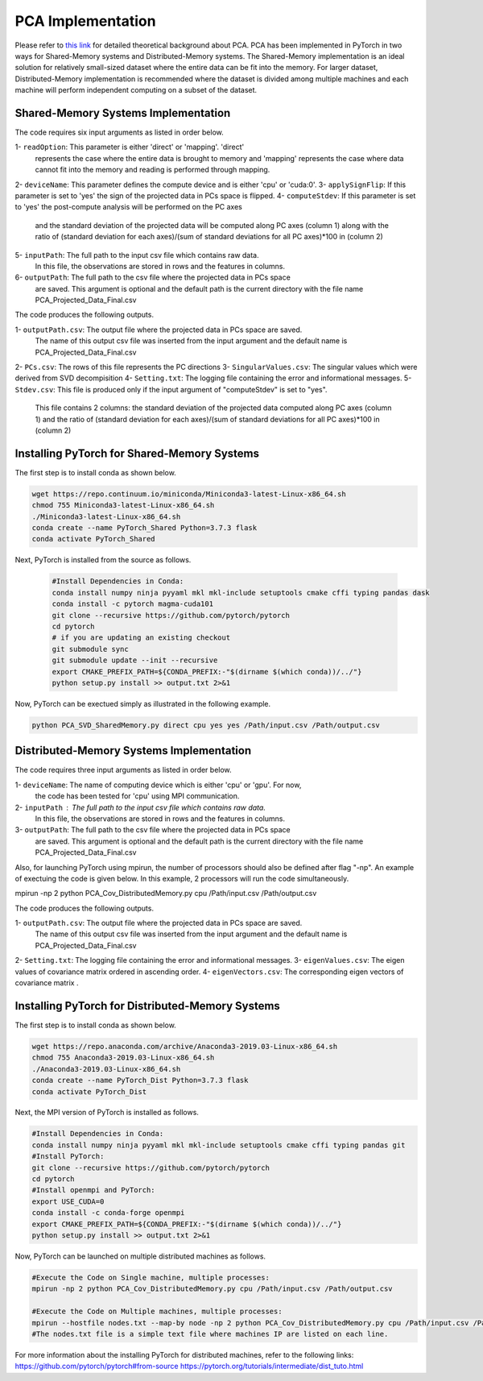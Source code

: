 ===================================
PCA Implementation
===================================

Please refer to `this link <https://labshare.atlassian.net/wiki/spaces/WIPP/pages/690585601/PCA+Implementations+in+PyTorch>`_ for detailed theoretical background about PCA.
PCA has been implemented in PyTorch in two ways for Shared-Memory systems and
Distributed-Memory systems. The Shared-Memory implementation is an ideal solution 
for relatively small-sized dataset where the entire data can be fit into the memory. 
For larger dataset, Distributed-Memory implementation is recommended where the
dataset is divided among multiple machines and each machine will perform independent
computing on a subset of the dataset. 

------------------------------------
Shared-Memory Systems Implementation
------------------------------------

The code requires six input arguments as listed in order below.

1- ``readOption``: This parameter is either 'direct' or 'mapping'. 'direct' 
                   represents the case where the entire data is brought to memory
                   and 'mapping' represents the case where data cannot fit into
                   the memory and reading is performed through mapping. 
2- ``deviceName``: This parameter defines the compute device and is either 'cpu' or 'cuda:0'. 
3- ``applySignFlip``: If this parameter is set to 'yes' the sign of the projected data in PCs space is flipped.
4- ``computeStdev``:  If this parameter is set to 'yes' the post-compute analysis will be performed on the PC axes 
                       and the standard deviation of the projected data will be computed along PC axes (column 1) along with
                       the ratio of (standard deviation for each axes)/(sum of standard deviations for all PC axes)*100 in (column 2)
5- ``inputPath``: The full path to the input csv file which contains raw data.
                   In this file, the observations are stored in rows and the features 
                   in columns.
6- ``outputPath``: The full path to the csv file where the projected data in PCs space 
                   are saved. This argument is optional and the default path is the
                   current directory with the file name PCA_Projected_Data_Final.csv                
                   
The code produces the following outputs.

1- ``outputPath.csv``: The output file where the projected data in PCs space are saved. 
                       The name of this output csv file was inserted from the input argument and the default name is PCA_Projected_Data_Final.csv
2- ``PCs.csv``:        The rows of this file represents the PC directions
3- ``SingularValues.csv``:  The singular values which were derived from SVD decompisition  
4- ``Setting.txt``:    The logging file containing the error and informational messages. 
5- ``Stdev.csv``:      This file is produced only if the input argument of "computeStdev" is set to "yes". 
                       This file contains 2 columns: the standard deviation of the projected data computed along PC axes (column 1) 
                       and the ratio of (standard deviation for each axes)/(sum of standard deviations for all PC axes)*100 in (column 2)
                   
--------------------------------------------
Installing PyTorch for Shared-Memory Systems
--------------------------------------------
The first step is to install conda as shown below.

.. code:: bash

    wget https://repo.continuum.io/miniconda/Miniconda3-latest-Linux-x86_64.sh
    chmod 755 Miniconda3-latest-Linux-x86_64.sh
    ./Miniconda3-latest-Linux-x86_64.sh
    conda create --name PyTorch_Shared Python=3.7.3 flask
    conda activate PyTorch_Shared 
    
Next, PyTorch is installed from the source as follows.
                     
 .. code:: bash

    #Install Dependencies in Conda:                  
    conda install numpy ninja pyyaml mkl mkl-include setuptools cmake cffi typing pandas dask                 
    conda install -c pytorch magma-cuda101
    git clone --recursive https://github.com/pytorch/pytorch
    cd pytorch
    # if you are updating an existing checkout
    git submodule sync
    git submodule update --init --recursive
    export CMAKE_PREFIX_PATH=${CONDA_PREFIX:-"$(dirname $(which conda))/../"}              
    python setup.py install >> output.txt 2>&1
    
Now, PyTorch can be exectued simply as illustrated in the following example.                   

.. code:: bash               
            
    python PCA_SVD_SharedMemory.py direct cpu yes yes /Path/input.csv /Path/output.csv
                
-----------------------------------------
Distributed-Memory Systems Implementation
-----------------------------------------

The code requires three input arguments as listed in order below.

1- ``deviceName``: The name of computing device which is either 'cpu' or 'gpu'. For now, 
                   the code has been tested for 'cpu' using MPI communication.
2- ``inputPath`` : The full path to the input csv file which contains raw data.
                   In this file, the observations are stored in rows and the features 
                   in columns.
3- ``outputPath``: The full path to the csv file where the projected data in PCs space 
                   are saved. This argument is optional and the default path is the
                   current directory with the file name PCA_Projected_Data_Final.csv

Also, for launching PyTorch using mpirun, the number of processors should also be defined after flag "-np".
An example of exectuing the code is given below. In this example, 2 processors will run the code simultaneously. 

.. code:: bash
mpirun -np 2 python PCA_Cov_DistributedMemory.py cpu /Path/input.csv /Path/output.csv


The code produces the following outputs.

1- ``outputPath.csv``: The output file where the projected data in PCs space are saved. 
                       The name of this output csv file was inserted from the input argument and the default name is PCA_Projected_Data_Final.csv
2- ``Setting.txt``:    The logging file containing the error and informational messages.  
3- ``eigenValues.csv``:  The eigen values of covariance matrix ordered in ascending order.
4- ``eigenVectors.csv``:  The corresponding eigen vectors of covariance matrix .                       

-------------------------------------------------
Installing PyTorch for Distributed-Memory Systems
-------------------------------------------------
The first step is to install conda as shown below.

.. code:: bash

    wget https://repo.anaconda.com/archive/Anaconda3-2019.03-Linux-x86_64.sh
    chmod 755 Anaconda3-2019.03-Linux-x86_64.sh
    ./Anaconda3-2019.03-Linux-x86_64.sh
    conda create --name PyTorch_Dist Python=3.7.3 flask
    conda activate PyTorch_Dist

Next, the MPI version of PyTorch is installed as follows.

.. code:: bash

    #Install Dependencies in Conda:
    conda install numpy ninja pyyaml mkl mkl-include setuptools cmake cffi typing pandas git
    #Install PyTorch:
    git clone --recursive https://github.com/pytorch/pytorch
    cd pytorch
    #Install openmpi and PyTorch:
    export USE_CUDA=0
    conda install -c conda-forge openmpi
    export CMAKE_PREFIX_PATH=${CONDA_PREFIX:-"$(dirname $(which conda))/../"}
    python setup.py install >> output.txt 2>&1

Now, PyTorch can be launched on multiple distributed machines as follows.

.. code:: bash

    #Execute the Code on Single machine, multiple processes:
    mpirun -np 2 python PCA_Cov_DistributedMemory.py cpu /Path/input.csv /Path/output.csv

    #Execute the Code on Multiple machines, multiple processes:
    mpirun --hostfile nodes.txt --map-by node -np 2 python PCA_Cov_DistributedMemory.py cpu /Path/input.csv /Path/output.csv
    #The nodes.txt file is a simple text file where machines IP are listed on each line. 

For more information about the installing PyTorch for distributed machines, refer to the following links:
https://github.com/pytorch/pytorch#from-source
https://pytorch.org/tutorials/intermediate/dist_tuto.html











